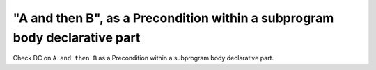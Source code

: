 "A and then B", as a Precondition within a subprogram body declarative part
===========================================================================

Check DC on ``A and then B`` as a Precondition within a subprogram body
declarative part.

